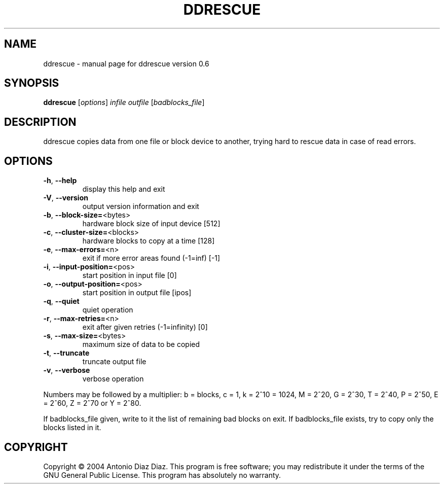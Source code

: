 .\" DO NOT MODIFY THIS FILE!  It was generated by help2man 1.33.
.TH DDRESCUE "1" "September 2004" "ddrescue version 0.6" "User Commands"
.SH NAME
ddrescue \- manual page for ddrescue version 0.6
.SH SYNOPSIS
.B ddrescue
[\fIoptions\fR] \fIinfile outfile \fR[\fIbadblocks_file\fR]
.SH DESCRIPTION
ddrescue copies data from one file or block device to another,
trying hard to rescue data in case of read errors.
.SH OPTIONS
.TP
\fB\-h\fR, \fB\-\-help\fR
display this help and exit
.TP
\fB\-V\fR, \fB\-\-version\fR
output version information and exit
.TP
\fB\-b\fR, \fB\-\-block\-size=\fR<bytes>
hardware block size of input device [512]
.TP
\fB\-c\fR, \fB\-\-cluster\-size=\fR<blocks>
hardware blocks to copy at a time [128]
.TP
\fB\-e\fR, \fB\-\-max\-errors=\fR<n>
exit if more error areas found (-1=inf) [-1]
.TP
\fB\-i\fR, \fB\-\-input\-position=\fR<pos>
start position in input file [0]
.TP
\fB\-o\fR, \fB\-\-output\-position=\fR<pos>
start position in output file [ipos]
.TP
\fB\-q\fR, \fB\-\-quiet\fR
quiet operation
.TP
\fB\-r\fR, \fB\-\-max\-retries=\fR<n>
exit after given retries (-1=infinity) [0]
.TP
\fB\-s\fR, \fB\-\-max\-size=\fR<bytes>
maximum size of data to be copied
.TP
\fB\-t\fR, \fB\-\-truncate\fR
truncate output file
.TP
\fB\-v\fR, \fB\-\-verbose\fR
verbose operation
.PP
Numbers may be followed by a multiplier: b = blocks, c = 1, k = 2^10 = 1024,
M = 2^20, G = 2^30, T = 2^40, P = 2^50, E = 2^60, Z = 2^70 or Y = 2^80.
.PP
If badblocks_file given, write to it the list of remaining bad blocks on exit.
If badblocks_file exists, try to copy only the blocks listed in it.
.SH COPYRIGHT
Copyright \(co 2004 Antonio Diaz Diaz.
This program is free software; you may redistribute it under the terms of
the GNU General Public License.  This program has absolutely no warranty.
